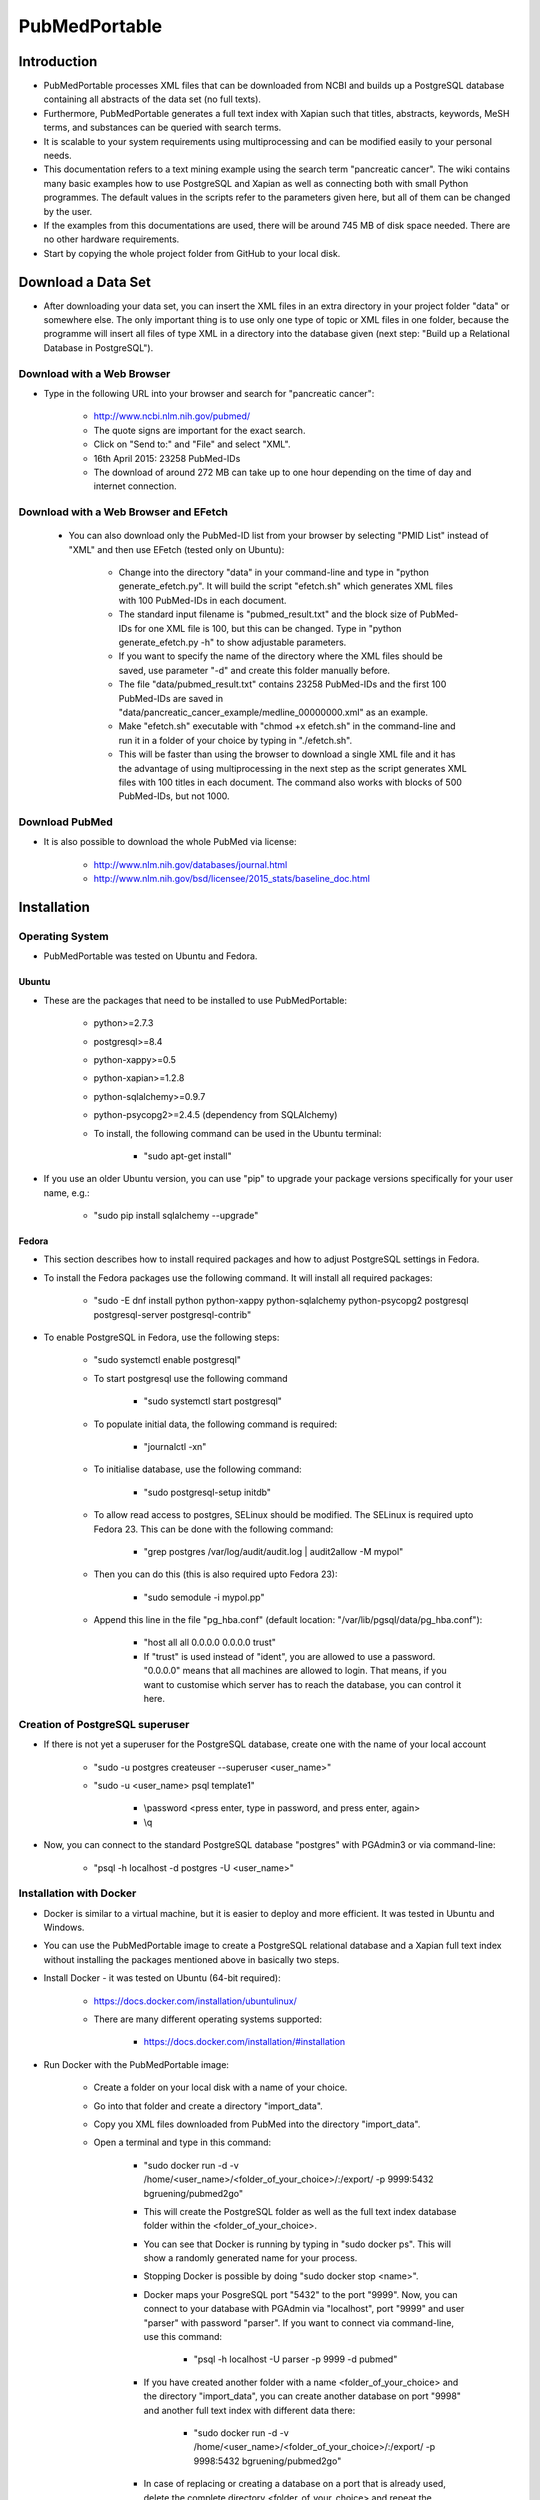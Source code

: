 ==============
PubMedPortable
==============


************
Introduction
************

- PubMedPortable processes XML files that can be downloaded from NCBI and builds up a PostgreSQL database containing all abstracts of the data set (no full texts).  

- Furthermore, PubMedPortable generates a full text index with Xapian such that titles, abstracts, keywords, MeSH terms, and substances can be queried with search terms.  

- It is scalable to your system requirements using multiprocessing and can be modified easily to your personal needs.  

- This documentation refers to a text mining example using the search term "pancreatic cancer". The wiki contains many basic examples how to use PostgreSQL and Xapian as well as connecting both with small Python programmes. The default values in the scripts refer to the parameters given here, but all of them can be changed by the user.  

- If the examples from this documentations are used, there will be around 745 MB of disk space needed. There are no other hardware requirements.  

- Start by copying the whole project folder from GitHub to your local disk.  


*******************
Download a Data Set
*******************

- After downloading your data set, you can insert the XML files in an extra directory in your project folder "data" or somewhere else. The only important thing is to use only one type of topic or XML files in one folder, because the programme will insert all files of type XML in a directory into the database given (next step: "Build up a Relational Database in PostgreSQL").

---------------------------
Download with a Web Browser
---------------------------

- Type in the following URL into your browser and search for "pancreatic cancer":

    - http://www.ncbi.nlm.nih.gov/pubmed/

    - The quote signs are important for the exact search.

    - Click on "Send to:" and "File" and select "XML".

    - 16th April 2015: 23258 PubMed-IDs

    - The download of around 272 MB can take up to one hour depending on the time of day and internet connection. 

--------------------------------------
Download with a Web Browser and EFetch
--------------------------------------

    - You can also download only the PubMed-ID list from your browser by selecting "PMID List" instead of "XML" and then use EFetch (tested only on Ubuntu):

        - Change into the directory "data" in your command-line and type in "python generate_efetch.py". It will build the script "efetch.sh" which generates XML files with 100 PubMed-IDs in each document.

        - The standard input filename is "pubmed_result.txt" and the block size of PubMed-IDs for one XML file is 100, but this can be changed. Type in "python generate_efetch.py -h" to show adjustable parameters.

        - If you want to specify the name of the directory where the XML files should be saved, use parameter "-d" and create this folder manually before.

        - The file "data/pubmed_result.txt" contains 23258 PubMed-IDs and the first 100 PubMed-IDs are saved in "data/pancreatic_cancer_example/medline_00000000.xml" as an example.

        - Make "efetch.sh" executable with "chmod +x efetch.sh" in the command-line and run it in a folder of your choice by typing in "./efetch.sh".

        - This will be faster than using the browser to download a single XML file and it has the advantage of using multiprocessing in the next step as the script generates XML files with 100 titles in each document. The command also works with blocks of 500 PubMed-IDs, but not 1000.

---------------
Download PubMed
---------------

- It is also possible to download the whole PubMed via license:

    - http://www.nlm.nih.gov/databases/journal.html

    - http://www.nlm.nih.gov/bsd/licensee/2015_stats/baseline_doc.html


************
Installation
************

----------------
Operating System
----------------

- PubMedPortable was tested on Ubuntu and Fedora.

######
Ubuntu
######

- These are the packages that need to be installed to use PubMedPortable:

    - python>=2.7.3

    - postgresql>=8.4

    - python-xappy>=0.5

    - python-xapian>=1.2.8

    - python-sqlalchemy>=0.9.7

    - python-psycopg2>=2.4.5 (dependency from SQLAlchemy)

    - To install, the following command can be used in the Ubuntu terminal:

        - "sudo apt-get install"

- If you use an older Ubuntu version, you can use "pip" to upgrade your package versions specifically for your user name, e.g.:

    - "sudo pip install sqlalchemy --upgrade"

######
Fedora
######

- This section describes how to install required packages and how to adjust PostgreSQL settings in Fedora.

- To install the Fedora packages use the following command. It will install all required packages:

    - "sudo -E dnf install python python-xappy python-sqlalchemy python-psycopg2 postgresql postgresql-server postgresql-contrib"

- To enable PostgreSQL in Fedora, use the following steps: 

    - "sudo systemctl enable postgresql"

    - To start postgresql use the following command

        - "sudo systemctl start postgresql"

    - To populate initial data, the following command is required:

        - "journalctl -xn"

    - To initialise database, use the following command:

        - "sudo postgresql-setup initdb"

    - To allow read access to postgres, SELinux should be modified. The SELinux is required upto Fedora 23. This can be done with the following command:

        - "grep postgres /var/log/audit/audit.log | audit2allow -M mypol"

    - Then you can do this (this is also required upto Fedora 23):

        - "sudo semodule -i mypol.pp"

    - Append this line in the file "pg_hba.conf" (default location: "/var/lib/pgsql/data/pg_hba.conf"): 

        - "host    all             all             0.0.0.0         0.0.0.0         trust"

        - If "trust" is used instead of "ident", you are allowed to use a password. "0.0.0.0" means that all machines are allowed to login. That means, if you want to customise which server has to reach the database, you can control it here.


--------------------------------
Creation of PostgreSQL superuser
--------------------------------

- If there is not yet a superuser for the PostgreSQL database, create one with the name of your local account

    - "sudo -u postgres createuser \--superuser <user_name>"

    - "sudo -u <user_name> psql template1"
    
       - \\password <press enter, type in password, and press enter, again>

       - \\q

- Now, you can connect to the standard PostgreSQL database "postgres" with PGAdmin3 or via command-line:

    - "psql -h localhost -d postgres -U <user_name>"


------------------------
Installation with Docker
------------------------

- Docker is similar to a virtual machine,  but it is easier to deploy and more efficient. It was tested in Ubuntu and Windows.

- You can use the PubMedPortable image to create a PostgreSQL relational database and a Xapian full text index without installing the packages mentioned above in basically two steps.

- Install Docker - it was tested on Ubuntu (64-bit required):

    - https://docs.docker.com/installation/ubuntulinux/

    - There are many different operating systems supported:

        - https://docs.docker.com/installation/#installation

- Run Docker with the PubMedPortable image:

    - Create a folder on your local disk with a name of your choice.

    - Go into that folder and create a directory "import_data".

    - Copy you XML files downloaded from PubMed into the directory "import_data".

    - Open a terminal and type in this command:

        - "sudo docker run -d -v /home/<user_name>/<folder_of_your_choice>/:/export/ -p 9999:5432 bgruening/pubmed2go"

        - This will create the PostgreSQL folder as well as the full text index database folder within the <folder_of_your_choice>.

        - You can see that Docker is running by typing in "sudo docker ps". This will show a randomly generated name for your process.

        - Stopping Docker is possible by doing "sudo docker stop <name>".

        - Docker maps your PosgreSQL port "5432" to the port "9999". Now, you can connect to your database with PGAdmin via "localhost", port "9999" and user "parser" with password "parser". If you want to connect via command-line, use this command:

            - "psql -h localhost -U parser -p 9999 -d pubmed"

        - If you have created another folder with a name <folder_of_your_choice> and the directory "import_data", you can create another database on port "9998" and another full text index with different data there:

            - "sudo docker run -d -v /home/<user_name>/<folder_of_your_choice>/:/export/ -p 9998:5432 bgruening/pubmed2go"

        - In case of replacing or creating a database on a port that is already used, delete the complete directory <folder_of_your_choice> and repeat the configuration steps.

- You can connect to PostgreSQL and Xapian with the programming language of your choice or follow the Python examples given in this documentation. If you want to develop your own text mining pipelines based on your data set of choice, you will have to install the required libraries on your operating system.

- This also means that you need a default PostgreSQL installation on your operating system. Restart a closed Docker session on port "9999" with the command:

    - "sudo docker run -d -v /home/<user_name>/<folder_of_your_choice>/:/export/ -p 9999:5432 bgruening/pubmed2go"

- It is not recommended to run the PubMedPortable examples or to develop new scripts within the Docker container. If you want to modify the image, use the Docker documentation and this repository:

    - https://github.com/bgruening/docker-recipes/tree/master/pubmed2go

- If you want to try the examples given in the wiki, copy the Xapian directory from the <folder_of_your_choice> into the folder "PubMedPortable/full_text_index/xapian/" from "https://github.com/KerstenDoering/PubMedPortable" and run the Docker container in background.

- After successful installation, the rest of this documentation can be skipped.


********************************************
Build up a Relational Database in PostgreSQL
********************************************

- Open a Terminal and type in:

    - "psql template1"

- Enter the following commands into psql prompt to create a database, the schema "pubmed", and a standard user "parser". It is important to write the user "parser" in single quotes in the creation step:

    - CREATE USER parser WITH PASSWORD \'parser\'; 

    - CREATE DATABASE pancreatic_cancer_db;

    - GRANT ALL PRIVILEGES ON DATABASE pancreatic_cancer_db to parser;

    - \\q

- Now you can create a schema "pubmed" as user "parser". You will be asked to enter your password "parser" here:

    - "psql -h localhost -d pancreatic_cancer_db -U parser -f create_schema.sql"

- If you want to use another database name, just change "pancreatic_cancer_db" in these commands and provide this name in all other scripts by choosing the right parameter.

- It is recommended to use the name "parser" with password "parser" and the schema "pubmed", because this is hard coded in "PubMedDB.py" and "PubMedParser.py"

- Create the tables in your database schema "pubmed" like this:

    - Use the command "python PubMedDB.py -d pancreatic_cancer_db" in your terminal. There are no other parameters that can be set.

- Load the data from PubMed into your PostgreSQL database:

    - You can check "python PubMedParser.py -h" to get a help screen with all adjustable parameters. If you want to use the defaults, you can simply type in "python PubMedParser.py". 

        - By default, previously in PostgreSQL inserted data will be deleted before loading the new XML files into the database. That means you just have to call "python PubMedParser.py", again in case you want to load new data into your already created database.

        - If you do not want to delete, but only add XML files to the data that is already inside your PostgreSQL database, use parameter "-c".

        - The default database name is "pancreatic_cancer_db" and the default number of processors is 2. For changing, use parameters "-d" and "-p".

        - If you want to process only part of your files, use the parameters "-s" and "-e" with numbers referring to your alphabetically sorted files, e.g. "-s 0 -e 20" for the first 20 XML files in the directory.

    - It is important that you only type in the name of the folder containing all XML files with parameter "-i", but not the name of the file(s). You do not need to type in the absolute path. Suppose, you have saved your XML file(s) in the directory "data/pancreatic_cancer", use this command to run it with 3 processors and the database "pancreatic_cancer_db":

        - "python PubMedParser.py -i data/pancreatic_cancer/ -d pancreatic_cancer_db -p 3"

    - For one file with around 272 MB this takes around 10 min (only one processor can be used). For the same amount of data split into files with only 100 PubMed-IDs (use "generate_efetch.py") it takes around 4 min with 3 processors (2,83 GHz and 8 GB RAM).

- Now, a schema "pubmed" exists in your database "pancreatic_cancer_db" that contains all abstracts, titles, authors, etc. More information will be given in the wiki, containing SQL queries and small programming examples.


****************************************************
Build up a Full Text Index with Xapian and Search It
****************************************************

- The results from this section can be found in "full_text_index/results/results_from_documentation/".

- Change into the directory "full_text_index" in your terminal.

- Create two directories, "xapian" and "results", if they do not yet exist.

- Type in "python RunXapian.py -h" to get a help screen with all adjustable parameters.

- If you use all default values from this documentation, you will receive results in "results/results.csv" with "python RunXapian.py -x".

    - This command indexes all titles, abstracts, keywords, MeSH terms and substances from year 1809 to 2015, downloaded as XML files from PubMed (as described in section "Download a Data Set"). 

    - After completing the step of generating the full text index, the programme searches it with the synonyms given in "synonyms/pancreatic_cancer.txt".

        - This file contains manually chosen names of drugs, genes, proteins, and diseases related to pancreatic cancer, manually extracted from DrugBank (exact search with quotes for "pancreatic cancer") and OMIM:

            - http://www.drugbank.ca/

            - http://omim.org/entry/260350?search=%22pancreatic%20cancer%22

    - If you just want to index your XML files, type in "python RunXapian.py -x -f". (Parameter "-f" turns off the search function of the programme, default is "True".) 

    - If you just want to search your synonyms, type in "python RunXapian.py" (Parameter "-x" turns on the indexing step, default is "False".)

    - The default location for your full text index database folder is "PubMedPortable/full_text_index/xapian/<xapian2015>". You can change this location by using the parameter "-p".

- For the given example, 10392 lines were generated in "results.csv".


*******
Contact
*******

- Please, write an e-mail, if you have questions, feedback, improvements, or new ideas:

    - kersten.doering@gmail.com

- If you are interested in related projects, visit our working group's homepage:

    - http://www.pharmaceutical-bioinformatics.de

-------
License
-------

- PubMedPortable is published with an ISC license given in "license.txt".
